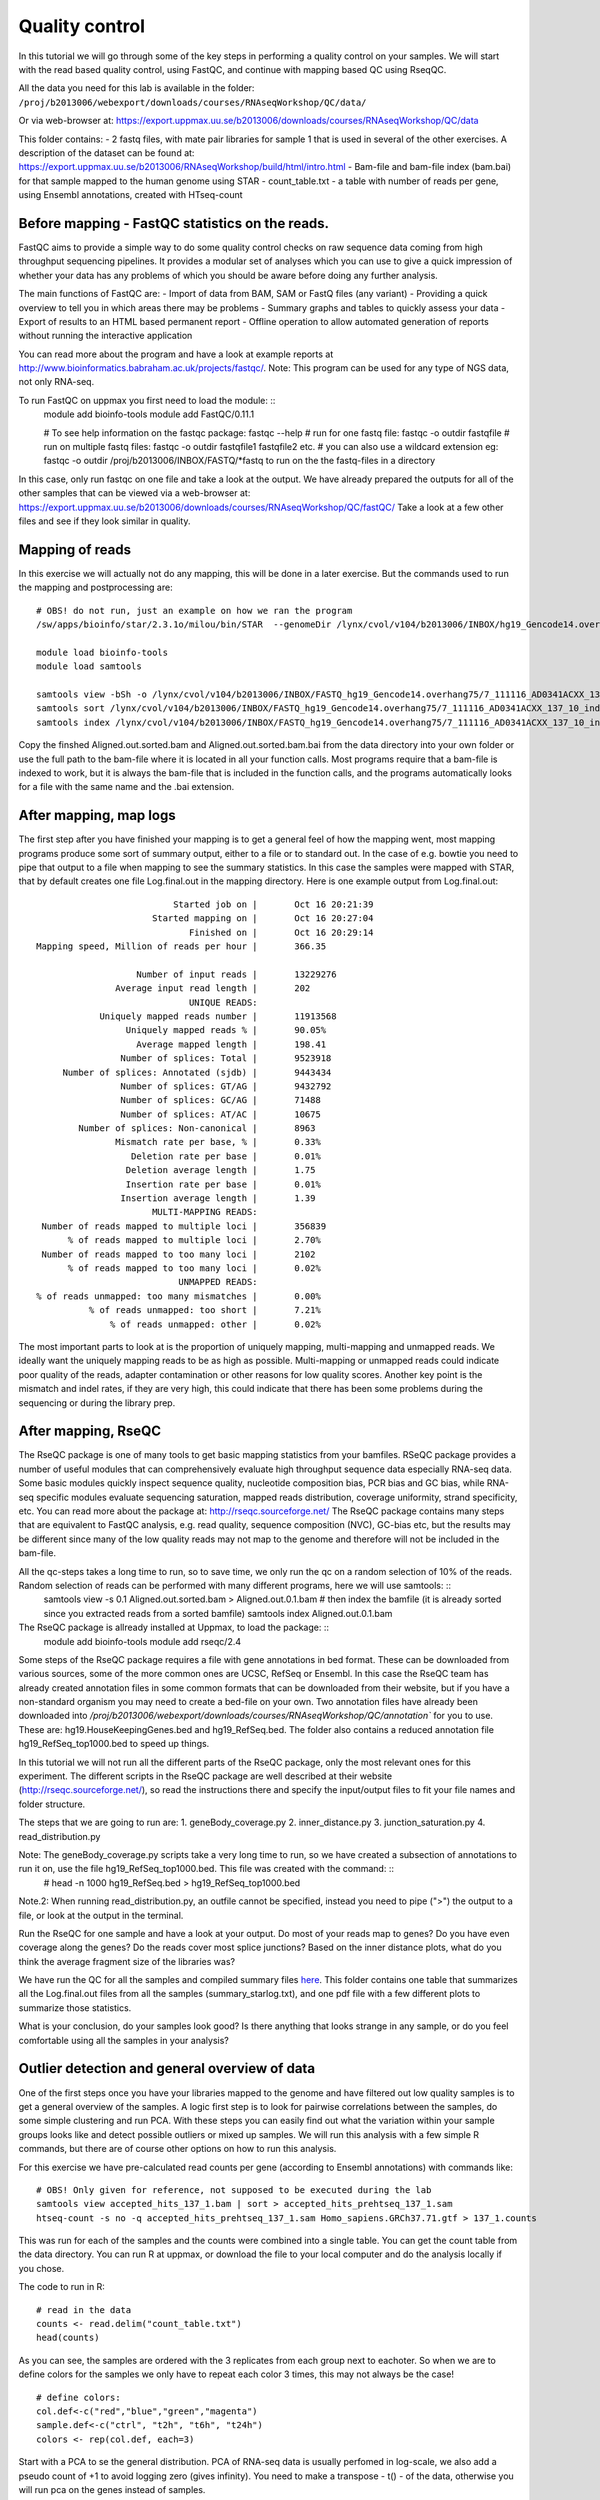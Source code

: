 =====================
Quality control
=====================

In this tutorial we will go through some of the key steps in performing a quality control on your samples. We will start with the read based quality control, using FastQC, and continue with mapping based QC using RseqQC.  

All the data you need for this lab is available in the folder:
``/proj/b2013006/webexport/downloads/courses/RNAseqWorkshop/QC/data/``

Or via web-browser at:
https://export.uppmax.uu.se/b2013006/downloads/courses/RNAseqWorkshop/QC/data

This folder contains:
- 2 fastq files, with mate pair libraries for sample 1 that is used in several of the other exercises. A description of the dataset can be found at: https://export.uppmax.uu.se/b2013006/RNAseqWorkshop/build/html/intro.html
- Bam-file and bam-file index (bam.bai) for that sample mapped to the human genome using STAR
- count_table.txt - a table with number of reads per gene, using Ensembl annotations, created with HTseq-count


Before mapping - FastQC statistics on the reads.
===============================================

FastQC aims to provide a simple way to do some quality control checks on raw sequence data coming from high throughput sequencing pipelines. It provides a modular set of analyses which you can use to give a quick impression of whether your data has any problems of which you should be aware before doing any further analysis.

The main functions of FastQC are:
- Import of data from BAM, SAM or FastQ files (any variant)
- Providing a quick overview to tell you in which areas there may be problems
- Summary graphs and tables to quickly assess your data
- Export of results to an HTML based permanent report
- Offline operation to allow automated generation of reports without running the interactive application

You can read more about the program and have a look at example reports at http://www.bioinformatics.babraham.ac.uk/projects/fastqc/.
Note: This program can be used for any type of NGS data, not only RNA-seq.

To run FastQC on uppmax you first need to load the module: ::
   module add bioinfo-tools
   module add FastQC/0.11.1

   # To see help information on the fastqc package:
   fastqc --help
   # run for one fastq file:
   fastqc -o outdir fastqfile
   # run on multiple fastq files:
   fastqc -o outdir fastqfile1 fastqfile2 etc.
   # you can also use a wildcard extension eg: fastqc -o outdir /proj/b2013006/INBOX/FASTQ/*fastq to run on the the fastq-files in a directory

In this case, only run fastqc on one file and take a look at the output. We have already prepared the outputs for all of the other samples that can be viewed via a web-browser at:
https://export.uppmax.uu.se/b2013006/downloads/courses/RNAseqWorkshop/QC/fastQC/
Take a look at a few other files and see if they look similar in quality.

Mapping of reads
================
In this exercise we will actually not do any mapping, this will be done in a later exercise. But the commands used to run the mapping and postprocessing are: ::

   # OBS! do not run, just an example on how we ran the program
   /sw/apps/bioinfo/star/2.3.1o/milou/bin/STAR  --genomeDir /lynx/cvol/v104/b2013006/INBOX/hg19_Gencode14.overhang75 --readFilesIn /lynx/cvol/v104/b2013006/INBOX/FASTQ/7_111116_AD0341ACXX_137_10_index10_1.fastq /lynx/cvol/v104/b2013006/INBOX/FASTQ/7_111116_AD0341ACXX_137_10_index10_2.fastq --runThreadN 16 --outSAMstrandField intronMotif

   module load bioinfo-tools
   module load samtools

   samtools view -bSh -o /lynx/cvol/v104/b2013006/INBOX/FASTQ_hg19_Gencode14.overhang75/7_111116_AD0341ACXX_137_10_index10__hg19_Gencode14.overhang75/Aligned.out.bam /lynx/cvol/v104/b2013006/INBOX/FASTQ_hg19_Gencode14.overhang75/7_111116_AD0341ACXX_137_10_index10__hg19_Gencode14.overhang75/Aligned.out.sam
   samtools sort /lynx/cvol/v104/b2013006/INBOX/FASTQ_hg19_Gencode14.overhang75/7_111116_AD0341ACXX_137_10_index10__hg19_Gencode14.overhang75/Aligned.out.bam /lynx/cvol/v104/b2013006/INBOX/FASTQ_hg19_Gencode14.overhang75/7_111116_AD0341ACXX_137_10_index10__hg19_Gencode14.overhang75/Aligned.out.sorted
   samtools index /lynx/cvol/v104/b2013006/INBOX/FASTQ_hg19_Gencode14.overhang75/7_111116_AD0341ACXX_137_10_index10__hg19_Gencode14.overhang75/Aligned.out.sorted.bam


Copy the finshed Aligned.out.sorted.bam and Aligned.out.sorted.bam.bai from the data directory into your own folder or use the full path to the bam-file where it is located in all your function calls. Most programs require that a bam-file is indexed to work, but it is always the bam-file that is included in the function calls, and the programs automatically looks for a file with the same name and the .bai extension.

After mapping, map logs
=======================
The first step after you have finished your mapping is to get a general feel of how the mapping went, most mapping programs produce some sort of summary output, either to a file or to standard out. In the case of e.g. bowtie you need to pipe that output to a file when mapping to see the summary statistics. In this case the samples were mapped with STAR, that by default creates one file Log.final.out in the mapping directory. Here is one example output from Log.final.out: :: 

                                 Started job on |       Oct 16 20:21:39
                             Started mapping on |       Oct 16 20:27:04
                                    Finished on |       Oct 16 20:29:14
       Mapping speed, Million of reads per hour |       366.35

                          Number of input reads |       13229276
                      Average input read length |       202
                                    UNIQUE READS:
                   Uniquely mapped reads number |       11913568
                        Uniquely mapped reads % |       90.05%
                          Average mapped length |       198.41
                       Number of splices: Total |       9523918
            Number of splices: Annotated (sjdb) |       9443434
                       Number of splices: GT/AG |       9432792
                       Number of splices: GC/AG |       71488
                       Number of splices: AT/AC |       10675
               Number of splices: Non-canonical |       8963
                      Mismatch rate per base, % |       0.33%
                         Deletion rate per base |       0.01%
                        Deletion average length |       1.75
                        Insertion rate per base |       0.01%
                       Insertion average length |       1.39
                             MULTI-MAPPING READS:
        Number of reads mapped to multiple loci |       356839
             % of reads mapped to multiple loci |       2.70%
        Number of reads mapped to too many loci |       2102
             % of reads mapped to too many loci |       0.02%
                                  UNMAPPED READS:
       % of reads unmapped: too many mismatches |       0.00%
                 % of reads unmapped: too short |       7.21%
                     % of reads unmapped: other |       0.02%


The most important parts to look at is the proportion of uniquely mapping, multi-mapping and unmapped reads. We ideally want the uniquely mapping reads to be as high as possible. Multi-mapping or unmapped reads could indicate poor quality of the reads, adapter contamination or other reasons for low quality scores.
Another key point is the mismatch and indel rates, if they are very high, this could indicate that there has been some problems during the sequencing or during the library prep. 


After mapping, RseQC
=====================

The RseQC package is one of many tools to get basic mapping statistics from your bamfiles. RSeQC package provides a number of useful modules that can comprehensively evaluate high throughput sequence data especially RNA-seq data. Some basic modules quickly inspect sequence quality, nucleotide composition bias, PCR bias and GC bias, while RNA-seq specific modules evaluate sequencing saturation, mapped reads distribution, coverage uniformity, strand specificity, etc. You can read more about the package at: http://rseqc.sourceforge.net/
The RseQC package contains many steps that are equivalent to FastQC analysis, e.g. read quality, sequence composition (NVC), GC-bias etc, but the results may be different since many of the low quality reads may not map to the genome and therefore will not be included in the bam-file.

All the qc-steps takes a long time to run, so to save time, we only run the qc on a random selection of 10% of the reads. Random selection of reads can be performed with many different programs, here we will use samtools: ::
    samtools view -s 0.1 Aligned.out.sorted.bam > Aligned.out.0.1.bam
    # then index the bamfile (it is already sorted since you extracted reads from a sorted bamfile)
    samtools index Aligned.out.0.1.bam
 
The RseQC package is allready installed at Uppmax, to load the package: ::
    module add bioinfo-tools
    module add rseqc/2.4

Some steps of the RseQC package requires a file with gene annotations in bed format. These can be downloaded from various sources, some of the more common ones are UCSC, RefSeq or Ensembl. In this case the RseQC team has already created annotation files in some common formats that can be downloaded from their website, but if you have a non-standard organism you may need to create a bed-file on your own. 
Two annotation files have already been downloaded into `/proj/b2013006/webexport/downloads/courses/RNAseqWorkshop/QC/annotation`` for you to use. These are: hg19.HouseKeepingGenes.bed  and hg19_RefSeq.bed. The folder also contains a reduced annotation file hg19_RefSeq_top1000.bed to speed up things. 

In this tutorial we will not run all the different parts of the RseQC package, only the most relevant ones for this experiment. The different scripts in the RseQC package are well described at their website (http://rseqc.sourceforge.net/), so read the instructions there and specify the input/output files to fit your file names and folder structure. 

The steps that we are going to run are:
1. geneBody_coverage.py
2. inner_distance.py
3. junction_saturation.py
4. read_distribution.py

Note: The geneBody_coverage.py scripts take a very long time to run, so we have created a subsection of annotations to run it on, use the file hg19_RefSeq_top1000.bed. This file was created with the command: ::
      # head -n 1000 hg19_RefSeq.bed > hg19_RefSeq_top1000.bed

Note.2: When running read_distribution.py, an outfile cannot be specified, instead you need to pipe (">") the output to a file, or look at the output in the terminal.


Run the RseQC for one sample and have a look at your output. 
Do most of your reads map to genes? 
Do you have even coverage along the genes? 
Do the reads cover most splice junctions? 
Based on the inner distance plots, what do you think the average fragment size of the libraries was?


We have run the QC for all the samples and compiled summary files `here <https://export.uppmax.uu.se/b2013006/downloads/courses/RNAseqWorkshop/QC/fastQC/>`_.
This folder contains one table that summarizes all the Log.final.out files from all the samples (summary_starlog.txt), and one pdf file with a few different plots to summarize those statistics.  

What is your conclusion, do your samples look good? Is there anything that looks strange in any sample, or do you feel comfortable using all the samples in your analysis?


Outlier detection and general overview of data
==============================================

One of the first steps once you have your libraries mapped to the genome and have filtered out low quality samples is to get a general overview of the samples. A logic first step is to look for pairwise correlations between the samples, do some simple clustering and run PCA. With these steps you can easily find out what the variation within your sample groups looks like and detect possible outliers or mixed up samples. We will run this analysis with a few simple R commands, but there are of course other options on how to run this analysis. 

For this exercise we have pre-calculated read counts per gene (according to Ensembl annotations) with commands like: ::

    # OBS! Only given for reference, not supposed to be executed during the lab
    samtools view accepted_hits_137_1.bam | sort > accepted_hits_prehtseq_137_1.sam
    htseq-count -s no -q accepted_hits_prehtseq_137_1.sam Homo_sapiens.GRCh37.71.gtf > 137_1.counts

This was run for each of the samples and the counts were combined into a single table. You can get the count table from the data directory. You can run R at uppmax, or download the file to your local computer and do the analysis locally if you chose. 

The code to run in R: ::

  # read in the data
  counts <- read.delim("count_table.txt")
  head(counts)

As you can see, the samples are ordered with the 3 replicates from each group next to eachoter. So when we are to define colors for the samples we only have to repeat each color 3 times, this may not always be the case! ::

  # define colors:
  col.def<-c("red","blue","green","magenta")
  sample.def<-c("ctrl", "t2h", "t6h", "t24h")
  colors <- rep(col.def, each=3)


Start with a PCA to se the general distribution. PCA of RNA-seq data is usually perfomed in log-scale, we also add a pseudo count of +1 to avoid logging zero (gives infinity). You need to make a transpose - t() - of the data, otherwise you will run pca on the genes instead of samples. ::

  myPca <- prcomp(t(log2(counts+1)))

This creates a list that contains:
- the samples mapping to each PC in myPca$x
- PC contribution to variance in myPca$sdev
- PC loadings for each gene in myPca$rotation

Now some plotting, in R you can either plot into a default window or direct all your output to a "device", that can be pdf, png, tiff etc. to open a new pdf device: ::
  pdf('pca_plot.pdf')
  # once you have plotted all you want to put into that file, close it with dev.off()

Lets first do a simple pc1 vs pc2 plot: ::
  plot(myPca$x[,1],myPca$x[,2],col=colors,pch=1)
  legend("topright",sample.def,pch=1,col=col.def)
  dev.off()

Sometimes the first two PCs may not be the ones that will best separate the sample groups, so it is a good idea to look at more PCs
Here is one example that shows how to plot the top 5 pcs: ::

  pdf('pca_plot_5pc.pdf')
  tmpPcaData <- as.data.frame(myPca$x[,1:5])
  plot(tmpPcaData, col=colors,pch=1)
  dev.off()


Another thing to look at is the pairwise correlation between all the samples and see how they group based on correlation. Lets create one matrix with all pairwise Pearson correlations (again in log-space). ::

  nSamples<-ncol(counts)
  C<-mat.or.vec(nSamples,nSamples)
  for (i in 1:nSamples) {
     for (j in i:nSamples){
        if (i==j){ C[i,j]<-NA }
        else {
             c<-cor(log2(counts[,i]+1),log2(counts[,j]+1),method="pearson")
             C[i,j] = c
             C[j,i] = c
        }
     }
  }
  colnames(C)<-colnames(counts)
  rownames(C)<-colnames(counts)

This can also be calculated as one command with the R apply function, but to clarify what is being calculated we included a more descriptive code. Another way to do the same thing would be: ::
  C<-apply(log2(counts+1),2,cor,log2(counts+1),method="pearson")
  diag(C)<-NA


Now you will plot a heatmap with the correlations: ::
  pdf('correlation_heatmap.pdf')
  heatmap(C,symm=TRUE)
  dev.off()

Do the clustering agree with what you expect? 
Which different sample groups are more similar? 


